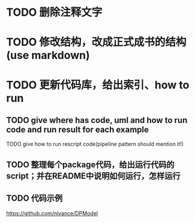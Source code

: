 * TODO 删除注释文字

* TODO 修改结构，改成正式成书的结构(use markdown)


* TODO 更新代码库，给出索引、how to run

** TODO give where has code, uml and how to run code and run result for each example

    TODO give how to run rescript code(pipeline pattern should mention it!)



** TODO 整理每个package代码，给出运行代码的script；并在README中说明如何运行，怎样运行



** TODO 代码示例

https://github.com/nivance/DPModel